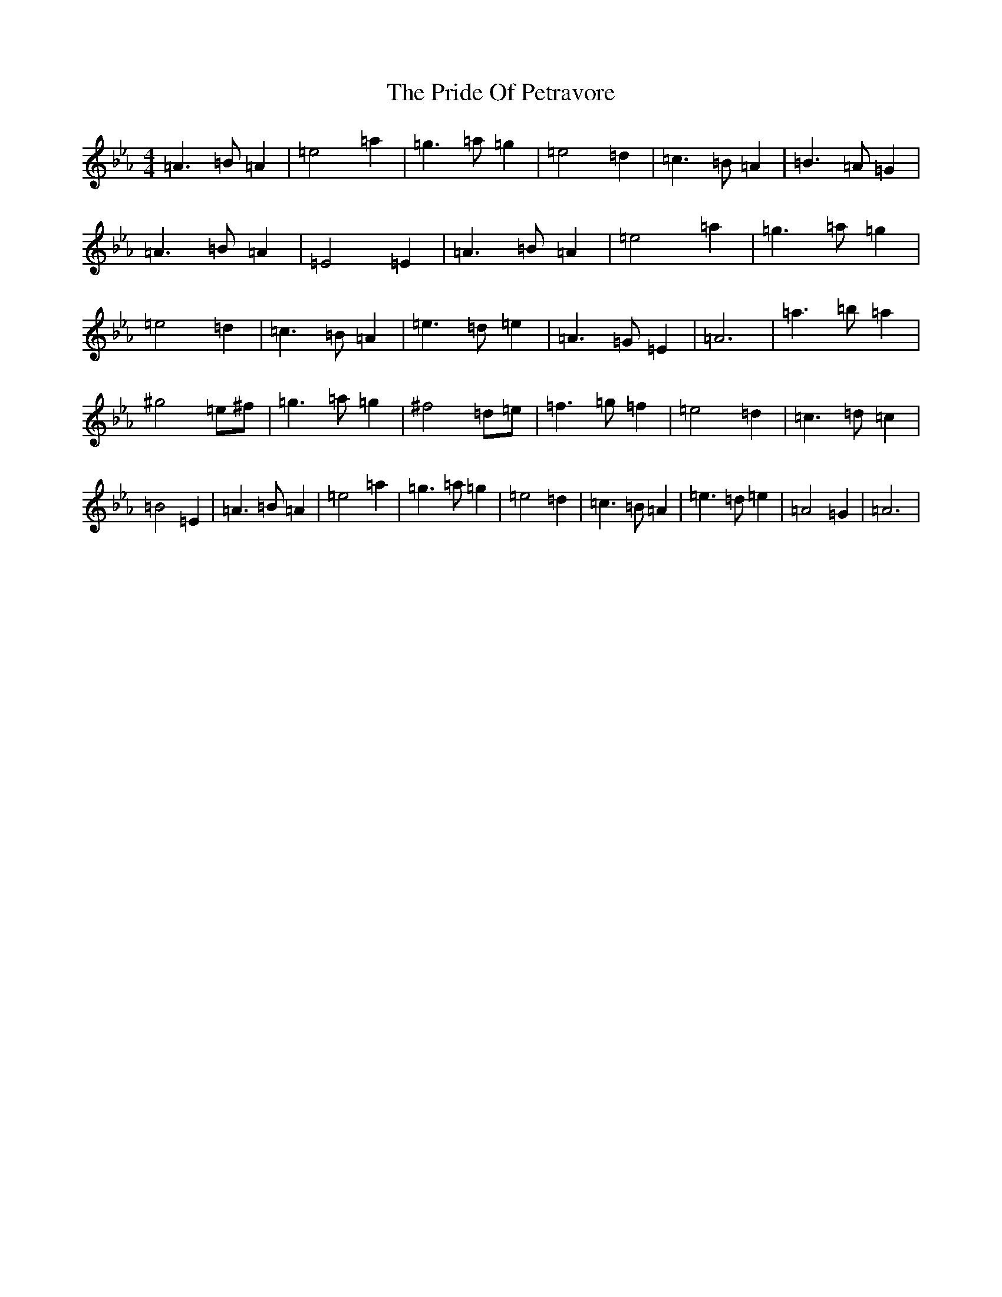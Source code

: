 X: 989
T: The Pride Of Petravore
S: https://thesession.org/tunes/82#setting30449
Z: A minor
R: hornpipe
M: 4/4
L: 1/8
K: C minor
=A3=B=A2|=e4=a2|=g3=a=g2|=e4=d2|=c3=B=A2|=B3=A=G2|=A3=B=A2|=E4=E2|=A3=B=A2|=e4=a2|=g3=a=g2|=e4=d2|=c3=B=A2|=e3=d=e2|=A3=G=E2|=A6|=a3=b=a2|^g4=e^f|=g3=a=g2|^f4=d=e|=f3=g=f2|=e4=d2|=c3=d=c2|=B4=E2|=A3=B=A2|=e4=a2|=g3=a=g2|=e4=d2|=c3=B=A2|=e3=d=e2|=A4=G2|=A6|